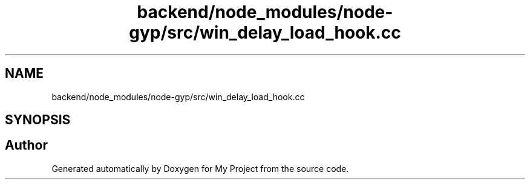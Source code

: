 .TH "backend/node_modules/node-gyp/src/win_delay_load_hook.cc" 3 "My Project" \" -*- nroff -*-
.ad l
.nh
.SH NAME
backend/node_modules/node-gyp/src/win_delay_load_hook.cc
.SH SYNOPSIS
.br
.PP
.SH "Author"
.PP 
Generated automatically by Doxygen for My Project from the source code\&.
